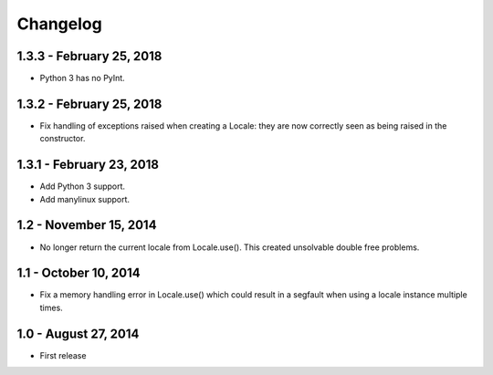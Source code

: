 Changelog
=========

1.3.3 - February 25, 2018
-------------------------

- Python 3 has no PyInt.


1.3.2 - February 25, 2018
-------------------------

- Fix handling of exceptions raised when creating a Locale: they are now
  correctly seen as being raised in the constructor.


1.3.1 - February 23, 2018
-------------------------

- Add Python 3 support.
- Add manylinux support.


1.2 - November 15, 2014
-----------------------

- No longer return the current locale from Locale.use(). This created
  unsolvable double free problems.

1.1 - October 10, 2014
----------------------

- Fix a memory handling error in Locale.use() which could result in a segfault
  when using a locale instance multiple times.


1.0 - August 27, 2014
---------------------

- First release

